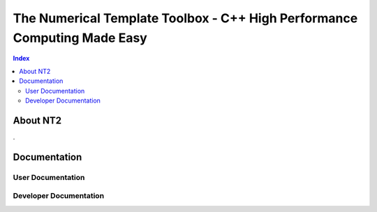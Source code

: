 .. title:: NT2 - C++ High Performance Computing Made Easy


=========================================================================
The Numerical Template Toolbox - C++ High Performance Computing Made Easy
=========================================================================

.. image:: http://www.lri.fr/~falcou/nt2.png
   :align: left

.. contents:: Index

---------
About NT2
---------

.

-------------
Documentation
-------------

User Documentation
::::::::::::::::::


Developer Documentation
:::::::::::::::::::::::


